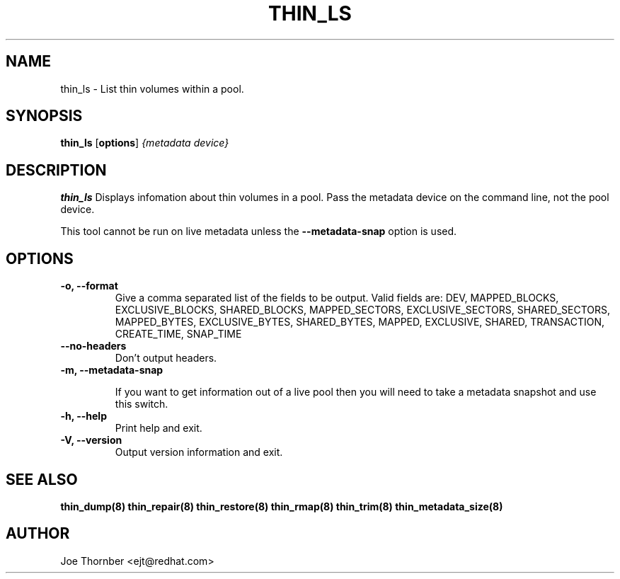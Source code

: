.TH THIN_LS 8 "Thin Provisioning Tools" "Red Hat, Inc." \" -*- nroff -*-
.SH NAME
thin_ls \- List thin volumes within a pool.

.SH SYNOPSIS
.B thin_ls
.RB [ options ]
.I {metadata device}

.SH DESCRIPTION
.B thin_ls
Displays infomation about thin volumes in a pool.  Pass the metadata device on the command line, not the
pool device.

This tool cannot be run on live metadata unless the \fB\-\-metadata\-snap\fP option is used.

.SH OPTIONS

.IP "\fB\-o, \-\-format\fP"
Give a comma separated list of the fields to be output.  Valid fields are:
DEV, MAPPED_BLOCKS, EXCLUSIVE_BLOCKS, SHARED_BLOCKS, MAPPED_SECTORS,
EXCLUSIVE_SECTORS, SHARED_SECTORS, MAPPED_BYTES, EXCLUSIVE_BYTES,
SHARED_BYTES, MAPPED, EXCLUSIVE, SHARED, TRANSACTION, CREATE_TIME, SNAP_TIME

.IP "\fB\-\-no\-headers\fP"
Don't output headers.

.IP "\fB\-m, \-\-metadata\-snap\fP"

If you want to get information out of a live pool then you will need
to take a metadata snapshot and use this switch.

.IP "\fB\-h, \-\-help\fP"
Print help and exit.

.IP "\fB\-V, \-\-version\fP"
Output version information and exit.

.SH SEE ALSO
.B thin_dump(8)
.B thin_repair(8)
.B thin_restore(8)
.B thin_rmap(8)
.B thin_trim(8)
.B thin_metadata_size(8)

.SH AUTHOR
Joe Thornber <ejt@redhat.com>
